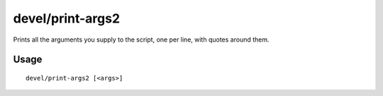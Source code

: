 devel/print-args2
=================

.. dfhack-tool::
    :summary: Echo parameters to the output.
    :tags: untested dev

Prints all the arguments you supply to the script, one per line, with quotes
around them.

Usage
-----

::

    devel/print-args2 [<args>]

